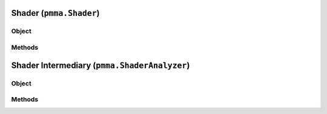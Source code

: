 
Shader (``pmma.Shader``)
=======

Object
++++++

.. py:class:: Shader

    Work In Progress

Methods
++++++

Shader Intermediary (``pmma.ShaderAnalyzer``)
=======

Object
++++++

.. py:class:: ShaderIntermediary

    Work In Progress

Methods
++++++